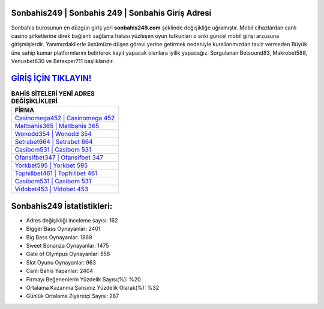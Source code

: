 ﻿Sonbahis249 | Sonbahis 249 | Sonbahis Giriş Adresi
===================================

.. image:: images/sonbahis-giris.jpg
   :width: 600
   
Sonbahis bürosunun en düzgün giriş yeri **sonbahis249.com** şeklinde değişikliğe uğramıştır. Mobil cihazlardan canlı casino şirketlerine direk bağlantı sağlama hatası yüzleşen oyun tutkunları o anki güncel mobil girişi arzusuna girişmişlerdir. Yanımızdakilerle üstümüze düşen görevi yerine getirmek nedeniyle kurallarımızdan taviz vermeden Büyük üne sahip  kumar platformlarını belirterek kayıt yapacak olanlara iyilik yapacağız. Sorgulanan Betsound83, Makrobet588, Venusbet630 ve Betexper711 başlıklarıdır.

`GİRİŞ İÇİN TIKLAYIN! <https://cutt.ly/QwVVg2Vk>`_
==============

.. list-table:: **BAHİS SİTELERİ YENİ ADRES DEĞİŞİKLİKLERİ**
   :widths: 100
   :header-rows: 1

   * - FİRMA
   * - `Casinomega452 | Casinomega 452 <casinomega452-casinomega-452-casinomega-giris-adresi.html>`_
   * - `Maltbahis365 | Maltbahis 365 <maltbahis365-maltbahis-365-maltbahis-giris-adresi.html>`_
   * - `Wonodd354 | Wonodd 354 <wonodd354-wonodd-354-wonodd-giris-adresi.html>`_	 
   * - `Setrabet664 | Setrabet 664 <setrabet664-setrabet-664-setrabet-giris-adresi.html>`_	 
   * - `Casibom531 | Casibom 531 <casibom531-casibom-531-casibom-giris-adresi.html>`_ 
   * - `Ofansifbet347 | Ofansifbet 347 <ofansifbet347-ofansifbet-347-ofansifbet-giris-adresi.html>`_
   * - `Yorkbet595 | Yorkbet 595 <yorkbet595-yorkbet-595-yorkbet-giris-adresi.html>`_	 
   * - `Tophillbet461 | Tophillbet 461 <tophillbet461-tophillbet-461-tophillbet-giris-adresi.html>`_
   * - `Casibom531 | Casibom 531 <casibom531-casibom-531-casibom-giris-adresi.html>`_
   * - `Vidobet453 | Vidobet 453 <vidobet453-vidobet-453-vidobet-giris-adresi.html>`_
	 
Sonbahis249 İstatistikleri:
===================================	 
* Adres değişikliği inceleme sayısı: 162
* Bigger Bass Oynayanlar: 2401
* Big Bass Oynayanlar: 1869
* Sweet Bonanza Oynayanlar: 1475
* Gate of Olympus Oynayanlar: 558
* Slot Oyunu Oynayanlar: 963
* Canlı Bahis Yapanlar: 2404
* Firmayı Beğenenlerin Yüzdelik Sayısı(%): %20
* Ortalama Kazanma Şansınız Yüzdelik Olarak(%): %32
* Günlük Ortalama Ziyaretçi Sayısı: 287
